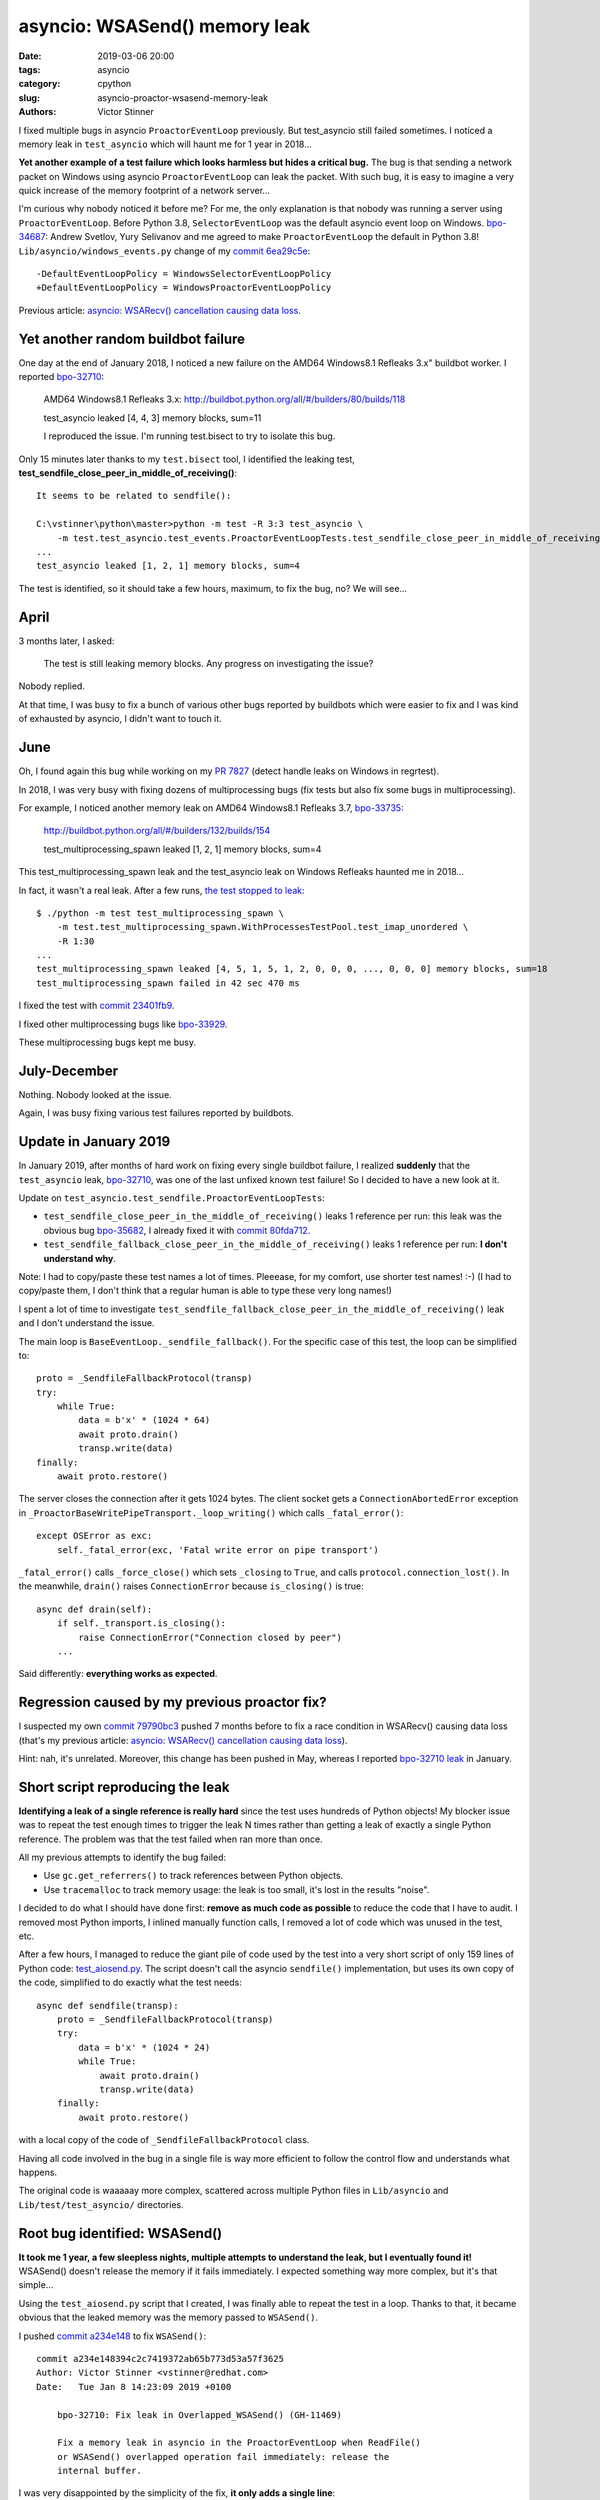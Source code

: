 ++++++++++++++++++++++++++++++
asyncio: WSASend() memory leak
++++++++++++++++++++++++++++++

:date: 2019-03-06 20:00
:tags: asyncio
:category: cpython
:slug: asyncio-proactor-wsasend-memory-leak
:authors: Victor Stinner

I fixed multiple bugs in asyncio ``ProactorEventLoop`` previously. But test_asyncio
still failed sometimes. I noticed a memory leak in ``test_asyncio`` which will
haunt me for 1 year in 2018...

**Yet another example of a test failure which looks harmless but hides a
critical bug.** The bug is that sending a network packet on Windows using
asyncio ``ProactorEventLoop`` can leak the packet. With such bug, it is easy to
imagine a very quick increase of the memory footprint of a network server...

I'm curious why nobody noticed it before me? For me, the only explanation is
that nobody was running a server using ``ProactorEventLoop``. Before Python
3.8, ``SelectorEventLoop`` was the default asyncio event loop on Windows.
`bpo-34687 <https://bugs.python.org/issue34687>`__: Andrew Svetlov, Yury
Selivanov and me agreed to make ``ProactorEventLoop`` the default in Python
3.8! ``Lib/asyncio/windows_events.py`` change of my `commit 6ea29c5e
<https://github.com/python/cpython/commit/6ea29c5e90dde6c240bd8e0815614b52ac307ea1>`__::

    -DefaultEventLoopPolicy = WindowsSelectorEventLoopPolicy
    +DefaultEventLoopPolicy = WindowsProactorEventLoopPolicy

Previous article:
`asyncio: WSARecv() cancellation causing data loss
<{filename}/proactor-wsarecv-cancellation.rst>`__.

.. image:: {static}/images/leaking_tap.jpg
   :alt: Leaking tap
   :target: https://www.flickr.com/photos/jronaldlee/5996590138/

Yet another random buildbot failure
===================================

One day at the end of January 2018, I noticed a new failure on the AMD64
Windows8.1 Refleaks 3.x" buildbot worker. I reported `bpo-32710
<https://bugs.python.org/issue32710>`__:

    AMD64 Windows8.1 Refleaks 3.x:
    http://buildbot.python.org/all/#/builders/80/builds/118

    test_asyncio leaked [4, 4, 3] memory blocks, sum=11

    I reproduced the issue. I'm running test.bisect to try to isolate this bug.

Only 15 minutes later thanks to my ``test.bisect`` tool, I identified the
leaking test, **test_sendfile_close_peer_in_middle_of_receiving()**::

    It seems to be related to sendfile():

    C:\vstinner\python\master>python -m test -R 3:3 test_asyncio \
        -m test.test_asyncio.test_events.ProactorEventLoopTests.test_sendfile_close_peer_in_middle_of_receiving
    ...
    test_asyncio leaked [1, 2, 1] memory blocks, sum=4

The test is identified, so it should take a few hours, maximum, to fix the bug,
no? We will see...

April
=====

3 months later, I asked:

    The test is still leaking memory blocks. Any progress on investigating the
    issue?

Nobody replied.

At that time, I was busy to fix a bunch of various other bugs reported by
buildbots which were easier to fix and I was kind of exhausted by asyncio, I
didn't want to touch it.

June
====

Oh, I found again this bug while working on my `PR 7827
<https://github.com/python/cpython/pull/7827>`_ (detect handle leaks on Windows
in regrtest).

In 2018, I was very busy with fixing dozens of multiprocessing bugs (fix tests
but also fix some bugs in multiprocessing).

For example, I noticed another memory leak on AMD64 Windows8.1 Refleaks
3.7, `bpo-33735 <https://bugs.python.org/issue33735#msg318425>`_:

    http://buildbot.python.org/all/#/builders/132/builds/154

    test_multiprocessing_spawn leaked [1, 2, 1] memory blocks, sum=4

This test_multiprocessing_spawn leak and the test_asyncio leak on Windows
Refleaks haunted me in 2018...

In fact, it wasn't a real leak. After a few runs, `the test stopped to leak
<https://bugs.python.org/issue33735#msg320948>`__::

    $ ./python -m test test_multiprocessing_spawn \
        -m test.test_multiprocessing_spawn.WithProcessesTestPool.test_imap_unordered \
        -R 1:30
    ...
    test_multiprocessing_spawn leaked [4, 5, 1, 5, 1, 2, 0, 0, 0, ..., 0, 0, 0] memory blocks, sum=18
    test_multiprocessing_spawn failed in 42 sec 470 ms

I fixed the test with `commit
23401fb9
<https://github.com/python/cpython/commit/23401fb960bb94e6ea62d2999527968d53d3fc65>`__.

I fixed other multiprocessing bugs like `bpo-33929
<https://bugs.python.org/issue33929>`__.

These multiprocessing bugs kept me busy.

July-December
=============

Nothing. Nobody looked at the issue.

Again, I was busy fixing various test failures reported by buildbots.


Update in January 2019
======================

In January 2019, after months of hard work on fixing every single buildbot
failure, I realized **suddenly** that the ``test_asyncio`` leak, `bpo-32710
<https://bugs.python.org/issue32710>`__, was one of the last unfixed known test
failure! So I decided to have a new look at it.

Update on ``test_asyncio.test_sendfile.ProactorEventLoopTests``:



* ``test_sendfile_close_peer_in_the_middle_of_receiving()`` leaks 1 reference per
  run: this leak was the obvious bug `bpo-35682
  <https://bugs.python.org/issue35682>`__, I already fixed it with `commit
  80fda712
  <https://github.com/python/cpython/commit/80fda712c83f5dd9560d42bf2aa65a72b18b7759>`__.
* ``test_sendfile_fallback_close_peer_in_the_middle_of_receiving()`` leaks 1
  reference per run: **I don't understand why**.

Note: I had to copy/paste these test names a lot of times. Pleeease, for my
comfort, use shorter test names! :-) (I had to copy/paste them, I don't think
that a regular human is able to type these very long names!)

I spent a lot of time to investigate
``test_sendfile_fallback_close_peer_in_the_middle_of_receiving()`` leak and I don't
understand the issue.

The main loop is ``BaseEventLoop._sendfile_fallback()``. For
the specific case of this test, the loop can be simplified to::

        proto = _SendfileFallbackProtocol(transp)
        try:
            while True:
                data = b'x' * (1024 * 64)
                await proto.drain()
                transp.write(data)
        finally:
            await proto.restore()

The server closes the connection after it gets 1024 bytes. The client socket
gets a ``ConnectionAbortedError`` exception in
``_ProactorBaseWritePipeTransport._loop_writing()`` which calls ``_fatal_error()``::

        except OSError as exc:
            self._fatal_error(exc, 'Fatal write error on pipe transport')

``_fatal_error()`` calls ``_force_close()`` which sets ``_closing`` to
``True``, and calls ``protocol.connection_lost()``. In the meanwhile,
``drain()`` raises ``ConnectionError`` because ``is_closing()`` is true::

    async def drain(self):
        if self._transport.is_closing():
            raise ConnectionError("Connection closed by peer")
        ...

Said differently: **everything works as expected**.


Regression caused by my previous proactor fix?
==============================================

I suspected my own `commit 79790bc3
<https://github.com/python/cpython/commit/79790bc35fe722a49977b52647f9b5fe1deda2b7>`__
pushed 7 months before to fix a race condition in WSARecv() causing data loss
(that's my previous article: `asyncio: WSARecv() cancellation causing data loss
<{filename}/proactor-wsarecv-cancellation.rst>`__).

Hint: nah, it's unrelated. Moreover, this change has been pushed in May,
whereas I reported `bpo-32710 leak <https://bugs.python.org/issue32710>`__ in
January.


Short script reproducing the leak
=================================

**Identifying a leak of a single reference is really hard** since the test uses
hundreds of Python objects! My blocker issue was to repeat the test enough
times to trigger the leak N times rather than getting a leak of exactly a
single Python reference. The problem was that the test failed when ran more
than once.

All my previous attempts to identify the bug failed:

* Use ``gc.get_referrers()`` to track references between Python objects.
* Use ``tracemalloc`` to track memory usage: the leak is too small, it's lost
  in the results "noise".

I decided to do what I should have done first: **remove as much code as
possible** to reduce the code that I have to audit. I removed most Python
imports, I inlined manually function calls, I removed a lot of code which was
unused in the test, etc.

After a few hours, I managed to reduce the giant pile of code used by the test
into a very short script of only 159 lines of Python code: `test_aiosend.py
<https://bugs.python.org/file48030/test_aiosend.py>`_. The script doesn't call
the asyncio ``sendfile()`` implementation, but uses its own copy of the code,
simplified to do exactly what the test needs::

    async def sendfile(transp):
        proto = _SendfileFallbackProtocol(transp)
        try:
            data = b'x' * (1024 * 24)
            while True:
                await proto.drain()
                transp.write(data)
        finally:
            await proto.restore()

with a local copy of the code of ``_SendfileFallbackProtocol`` class.

Having all code involved in the bug in a single file is way more efficient to
follow the control flow and understands what happens.

The original code is waaaaay more complex, scattered across multiple Python
files in ``Lib/asyncio`` and ``Lib/test/test_asyncio/`` directories.


Root bug identified: WSASend()
==============================

**It took me 1 year, a few sleepless nights, multiple attempts to understand
the leak, but I eventually found it!** WSASend() doesn't release the memory if
it fails immediately. I expected something way more complex, but it's that
simple...

Using the ``test_aiosend.py`` script that I created, I was finally able to
repeat the test in a loop. Thanks to that, it became obvious that the leaked
memory was the memory passed to ``WSASend()``.

I pushed `commit a234e148
<https://github.com/python/cpython/commit/a234e148394c2c7419372ab65b773d53a57f3625>`__
to fix ``WSASend()``::

    commit a234e148394c2c7419372ab65b773d53a57f3625
    Author: Victor Stinner <vstinner@redhat.com>
    Date:   Tue Jan 8 14:23:09 2019 +0100

        bpo-32710: Fix leak in Overlapped_WSASend() (GH-11469)

        Fix a memory leak in asyncio in the ProactorEventLoop when ReadFile()
        or WSASend() overlapped operation fail immediately: release the
        internal buffer.

I was very disappointed by the simplicity of the fix, **it only adds a single
line**::

    diff --git a/Modules/overlapped.c b/Modules/overlapped.c
    index 69875a7f37da..bbaa4fb3008f 100644
    --- a/Modules/overlapped.c
    +++ b/Modules/overlapped.c
    @@ -1011,6 +1012,7 @@ Overlapped_WSASend(OverlappedObject *self, PyObject *args)
             case ERROR_IO_PENDING:
                 Py_RETURN_NONE;
             default:
    +            PyBuffer_Release(&self->user_buffer);
                 self->type = TYPE_NOT_STARTED;
                 return SetFromWindowsErr(err);
         }

So what? One year to add a single line? That's unfair!

My commit contains a very similar fix for ``do_ReadFile()`` used by
``Overlapped_ReadFile()`` and ``Overlapped_ReadFileInto()``.


Fixing more memory leaks
========================

By the way, the ``_overlapped.Overlapped`` type has no traverse function: it may
help the garbage collector to add one. Asyncio is famous for building reference
cycles by design in ``Future.set_exception()``.


I wrote `PR 11489 <https://github.com/python/cpython/pull/11489>`_ to implement
``tp_traverse`` for the ``_overlapped.Overlapped`` type. `Serhiy Storchaka
added
<https://github.com/python/cpython/pull/11489#pullrequestreview-191093765>`__:

    I suspect that there are leaks when self->type is set to TYPE_NOT_STARTED.

And he was right! I modified my PR to fix all memory leaks. After my PR has
been reviewed, I merged it, `commit 5485085b
<https://github.com/python/cpython/commit/5485085b324a45307c1ff4ec7d85b5998d7d5e0d>`__::

    commit 5485085b324a45307c1ff4ec7d85b5998d7d5e0d
    Author: Victor Stinner <vstinner@redhat.com>
    Date:   Fri Jan 11 14:35:14 2019 +0100

        bpo-32710: Fix _overlapped.Overlapped memory leaks (GH-11489)

        Fix memory leaks in asyncio ProactorEventLoop on overlapped operation
        failures.

        Changes:

        * Implement the tp_traverse slot in the _overlapped.Overlapped type
          to help to break reference cycles and identify referrers in the
          garbage collector.
        * Always clear overlapped on failure: not only set type to
          TYPE_NOT_STARTED, but release also resources.


Conclusion
==========

Ok, ``_overlapped.Overlapped`` should now have a few less memory leaks :-)
